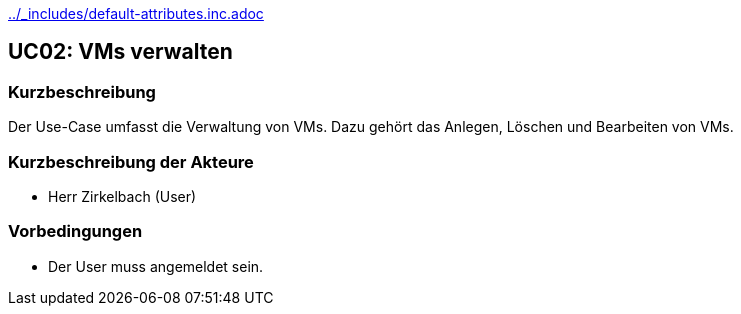 //Nutzen Sie dieses Template als Grundlage für die Spezifikation *einzelner* Use-Cases. Diese lassen sich dann per Include in das Use-Case Model Dokument einbinden (siehe Beispiel dort).
ifndef::main-document[include::../_includes/default-attributes.inc.adoc[]]


== UC02: VMs verwalten

=== Kurzbeschreibung
//<Kurze Beschreibung des Use Case>
Der Use-Case umfasst die Verwaltung von VMs. Dazu gehört das Anlegen, Löschen und Bearbeiten von VMs.

=== Kurzbeschreibung der Akteure
- Herr Zirkelbach (User)

=== Vorbedingungen
- Der User muss angemeldet sein.